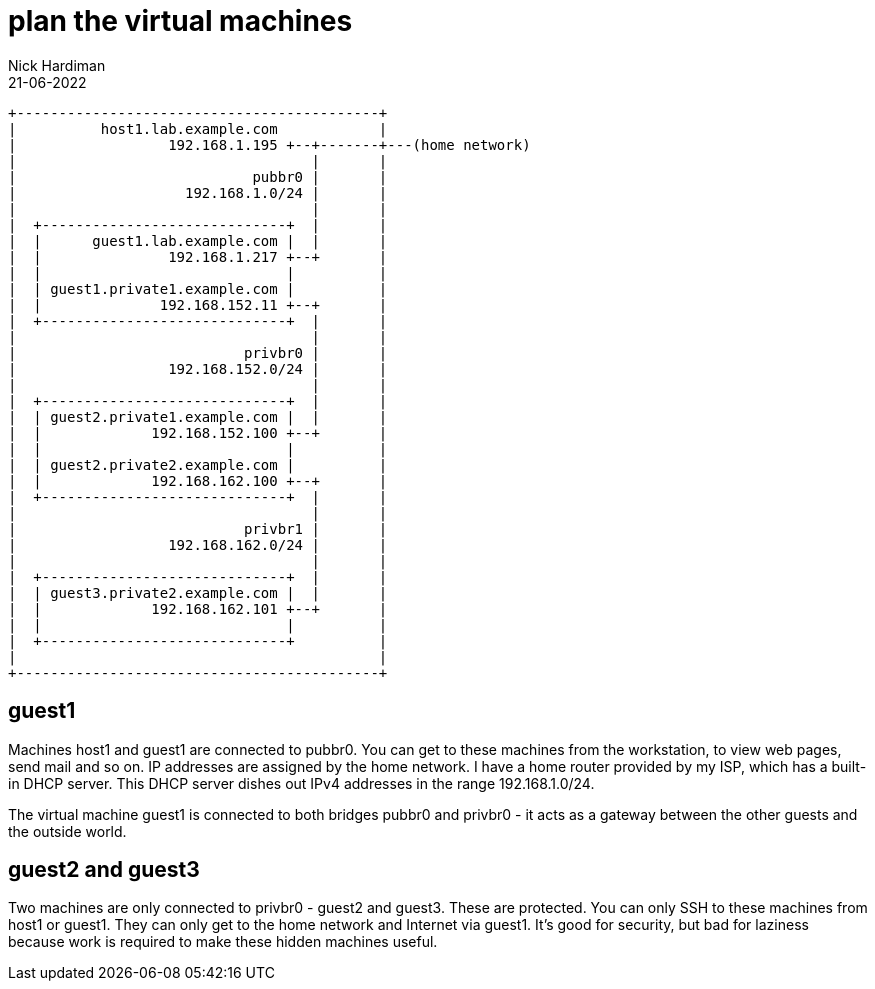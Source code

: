 = plan the virtual machines 
Nick Hardiman 
:source-highlighter: highlight.js
:revdate: 21-06-2022



[source,shell]
....
+-------------------------------------------+
|          host1.lab.example.com            |
|                  192.168.1.195 +--+-------+---(home network) 
|                                   |       |
|                            pubbr0 |       |   
|                    192.168.1.0/24 |       |   
|                                   |       |
|  +-----------------------------+  |       |
|  |      guest1.lab.example.com |  |       |
|  |               192.168.1.217 +--+       |   
|  |                             |          |
|  | guest1.private1.example.com |          |
|  |              192.168.152.11 +--+       |
|  +-----------------------------+  |       |
|                                   |       |
|                           privbr0 |       |   
|                  192.168.152.0/24 |       |   
|                                   |       |
|  +-----------------------------+  |       |
|  | guest2.private1.example.com |  |       |
|  |             192.168.152.100 +--+       |
|  |                             |          |
|  | guest2.private2.example.com |          |
|  |             192.168.162.100 +--+       |
|  +-----------------------------+  |       |
|                                   |       |
|                           privbr1 |       |   
|                  192.168.162.0/24 |       |   
|                                   |       |
|  +-----------------------------+  |       |
|  | guest3.private2.example.com |  |       |
|  |             192.168.162.101 +--+       |
|  |                             |          |
|  +-----------------------------+          |
|                                           |
+-------------------------------------------+
....


== guest1 

Machines host1 and guest1 are connected to pubbr0.  
You can get to these machines from the workstation, to view web pages, send mail and so on. 
IP addresses are assigned by the home network. 
I have a home router provided by my ISP, which has a built-in DHCP server. 
This DHCP server dishes out IPv4 addresses in the range 192.168.1.0/24.

The virtual machine guest1 is connected to both bridges pubbr0 and privbr0 - it acts as a gateway between the other guests and the outside world. 

== guest2 and guest3

Two machines are only connected to privbr0 - guest2 and guest3. 
These are protected.
You can only SSH to these machines from host1 or guest1. 
They can only get to the home network and Internet via guest1. 
It's good for security, but bad for laziness because work is required to make these hidden machines useful. 



